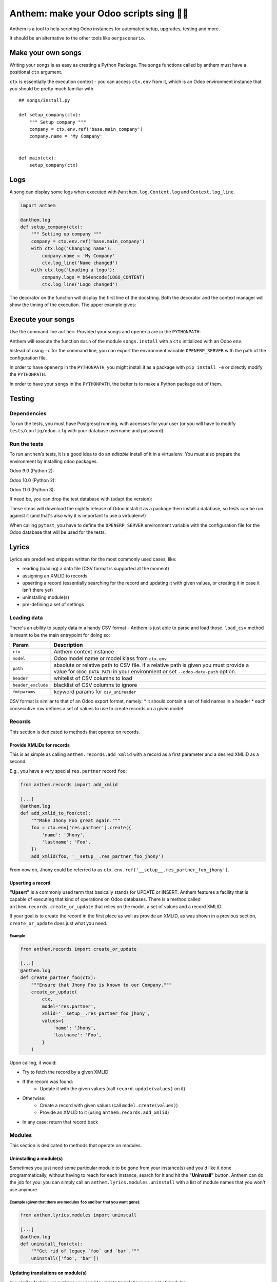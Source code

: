 ========================================
Anthem: make your Odoo scripts sing 🐜🎵
========================================

.. image:: https://travis-ci.org/camptocamp/anthem.svg?branch=master
    :target: https://travis-ci.org/camptocamp/anthem

Anthem is a tool to help scripting Odoo instances for automated setup,
upgrades, testing and more.

It should be an alternative to the other tools like ``oerpscenario``.


Make your own songs
===================

Writing your songs is as easy as creating a Python Package. The
songs functions called by anthem must have a positional ``ctx``
argument.

``ctx`` is essentially the execution context - you can access ``ctx.env`` from
it, which is an Odoo environment instance that you should be pretty much familiar with.

::

  ## songs/install.py

  def setup_company(ctx):
      """ Setup company """
      company = ctx.env.ref('base.main_company')
      company.name = 'My Company'


  def main(ctx):
      setup_company(ctx)


Logs
====

A song can display some logs when executed with ``@anthem.log``,
``Context.log`` and ``Context.log_line``.

.. code:: python

  import anthem

  @anthem.log
  def setup_company(ctx):
      """ Setting up company """
      company = ctx.env.ref('base.main_company')
      with ctx.log('Changing name'):
          company.name = 'My Company'
          ctx.log_line('Name changed')
      with ctx.log('Loading a logo'):
          company.logo = b64encode(LOGO_CONTENT)
          ctx.log_line('Logo changed')


The decorator on the function will display the first line of the docstring.
Both the decorator and the context manager will show the timing of the
execution. The upper example gives:

.. code

  Setting up company...
      Changing name...
          Name changed
      Changing name: 0.0150s
      Loading a logo...
          Logo changed
      Loading a logo: 0.100s
  Setting up company: 0.300s


Execute your songs
==================

Use the command line ``anthem``. Provided your songs and ``openerp`` are in the
``PYTHONPATH``:

.. code

  anthem songs.install::main -c path/to/openerp.cfg

Anthem will execute the function ``main`` of the module ``songs.install`` with
a ``ctx`` initialized with an Odoo ``env``.

Instead of using ``-c`` for the command line, you can export the environment
variable ``OPENERP_SERVER`` with the path of the configuration file.

.. code

  export OPENERP_SERVER=path/to/openerp.cfg
  anthem songs.install::main

In order to have ``openerp`` in the ``PYTHONPATH``, you might install it as a
package with ``pip install -e`` or directly modify the ``PYTHONPATH``.

In order to have your ``songs`` in the ``PYTHONPATH``, the better is to make a
Python package out of them.

Testing
=======

Dependencies
------------

To run the tests, you must have Postgresql running, with accesses for your user
(or you will have to modify ``tests/config/odoo.cfg`` with your database
username and password).

Run the tests
-------------

To run ``anthem``'s tests, it is a good idea to do an *editable* install of it
in a virtualenv. You must also prepare the environment by installing odoo packages.

Odoo 9.0 (Python 2):

.. code

  $ git clone https://github.com/camptocamp/anthem.git
  Cloning into 'anthem'...
  $ cd anthem
  $ virtualenv -p python2 env-9.0
  $ source env-9.0/bin/activate
  $ pip install -e .
  $ pip install pytest invoke
  $ invoke tests.prepare-version 9.0
  $ OPENERP_SERVER=/tmp/test-anthem-config-9.0.cfg py.test -s tests

Odoo 10.0 (Python 2):

.. code

  $ git clone https://github.com/camptocamp/anthem.git
  Cloning into 'anthem'...
  $ cd anthem
  $ virtualenv -p python2 env-10.0
  $ source env-10.0/bin/activate
  $ pip install -e .
  $ pip install pytest invoke
  $ invoke tests.prepare-version 10.0
  $ OPENERP_SERVER=/tmp/test-anthem-config-10.0.cfg py.test -s tests

Odoo 11.0 (Python 3):

.. code

  $ git clone https://github.com/camptocamp/anthem.git
  Cloning into 'anthem'...
  $ cd anthem
  $ virtualenv -p python3 anthem-env-11.0
  $ source anthem-env-11.0/bin/activate
  $ pip install -e .
  $ pip install pytest invoke
  $ invoke tests.prepare-version 11.0
  $ OPENERP_SERVER=/tmp/test-anthem-config-11.0.cfg py.test -s tests

If need be, you can drop the test database with (adapt the version):

.. code

  $ invoke tests.dropdb 9.0

These steps will download the nightly release of Odoo install it as a package
then install a database, so tests can be run against it (and that's also why it
is important to use a virtualenv!)

When calling ``pytest``, you have to define the ``OPENERP_SERVER`` environment
variable with the configuration file for the Odoo database that will be used
for the tests.

Lyrics
======

Lyrics are predefined snippets written for the most commonly used cases, like:

* reading (loading) a data file (CSV format is supported at the moment)
* assigning an XMLID to records
* upserting a record (essentially searching for the record and updating it with
  given values, or creating it in case it isn't there yet)
* uninstalling module(s)
* pre-defining a set of settings

Loading data
------------

There's an ability to supply data in a handy CSV format - Anthem is just able to
parse and load those. ``load_csv`` method is meant to be the main entrypoint for
doing so:

+--------------------+----------------------------------------------------------+
| Param              | Description                                              |
+====================+==========================================================+
| ``ctx``            | Anthem context instance                                  |
+--------------------+----------------------------------------------------------+
| ``model``          | Odoo model name or model klass from ``ctx.env``          |
+--------------------+----------------------------------------------------------+
| ``path``           | absolute or relative path to CSV file.                   |
|                    | If a relative path is given you must provide a value for |
|                    | ``ODOO_DATA_PATH`` in your environment                   |
|                    | or set ``--odoo-data-path`` option.                      |
+--------------------+----------------------------------------------------------+
| ``header``         | whitelist of CSV columns to load                         |
+--------------------+----------------------------------------------------------+
| ``header_exclude`` | blacklist of CSV columns to ignore                       |
+--------------------+----------------------------------------------------------+
| ``fmtparams``      | keyword params for ``csv_unireader``                     |
+--------------------+----------------------------------------------------------+

CSV format is similar to that of an Odoo export format, namely:
* it should contain a set of field names in a header
* each consecutive row defines a set of values to use to create records on a given model

Records
-------

This section is dedicated to methods that operate on records.

Provide XMLIDs for records
^^^^^^^^^^^^^^^^^^^^^^^^^^

This is as simple as calling ``anthem.records.add_xmlid`` with a record as a
first parameter and a desired XMLID as a second.

E.g., you have a very special ``res.partner`` record ``foo``:

.. code:: python

  from anthem.records import add_xmlid

  [...]
  @anthem.log
  def add_xmlid_to_foo(ctx):
      """Make Jhony Foo great again."""
      foo = ctx.env['res.partner'].create({
          'name': 'Jhony',
          'lastname': 'Foo',
      })
      add_xmlid(foo, '__setup__.res_partner_foo_jhony')

From now on, Jhony could be referred to as
``ctx.env.ref('__setup__.res_partner_foo_jhony')``.

Upserting a record
^^^^^^^^^^^^^^^^^^

**"Upsert"** is a commonly used term that basically stands for UPDATE or INSERT.
Anthem features a facility that is capable of executing that kind of operations
on Odoo databases. There is a method called ``anthem.records.create_or_update``
that relies on the model, a set of values and a record XMLID.

If your goal is to create the record in the first place as well as provide an
XMLID, as was shown in a previous section, ``create_or_update`` does just what
you need.

Example
+++++++

.. code:: python

  from anthem.records import create_or_update

  [...]
  @anthem.log
  def create_partner_foo(ctx):
      """Ensure that Jhony Foo is known to our Company."""
      create_or_update(
          ctx,
          model='res.partner',
          xmlid='__setup__.res_partner_foo_jhony',
          values={
              'name': 'Jhony',
              'lastname': 'Foo',
          }
      )


Upon calling, it would:

* Try to fetch the record by a given XMLID
* If the record was found:
   * Update it with the given values (call ``record.update(values)`` on it)
* Otherwise:
   * Create a record with given values (call ``model.create(values)``)
   * Provide an XMLID to it (using ``anthem.records.add_xmlid``)
* In any case: return that record back

Modules
-------

This section is dedicated to methods that operate on modules.

Uninstalling a module(s)
^^^^^^^^^^^^^^^^^^^^^^^^

Sometimes you just need some particular module to be gone from your instance(s)
and you'd like it done programmatically, without having to reach for each
instance, search for it and hit the **"Uninstall"** button. Anthem can do the
job for you: you can simply call an ``anthem.lyrics.modules.uninstall`` with a
list of module names that you won't use anymore.

Example (given that there are modules ``foo`` and ``bar`` that you want gone):
++++++++++++++++++++++++++++++++++++++++++++++++++++++++++++++++++++++++++++++

.. code:: python

  from anthem.lyrics.modules import uninstall

  [...]
  @anthem.log
  def uninstall_foo(ctx):
      """Get rid of legacy `foo` and `bar`."""
      uninstall(['foo', 'bar'])

Updating translations on module(s)
^^^^^^^^^^^^^^^^^^^^^^^^^^^^^^^^^^

In a similar fashion, sometimes you need to update translations on a set of
modules - ``anthem.lyrics.modules.update_translations`` is there for you :wink:

Example is similar to the previous case - just call the different method instead.

Updating module configuration
=============================

By using this feature, you're able to preconfigure your module setup via Anthem
song: you'll just need a straight idea what needs to be done, an instance of a
configuration settings model for your module (model name will do as well) and a
mapping (in a form of Python dictionary) of technical configuration names with
desired values.

Here's a brief example of ``sale`` module configuration:

.. code:: python

  from anthem.lyrics import settings

  [...]
  @anthem.log
  def define_sale_settings(ctx):
      """Configure `sale` module."""
      model = ctx.env['sale.config.settings']
      # it's okay to use 'sale.config.settings' as a string though
      model = 'sale.config.settings'
      settings(ctx, model, {
          'default_invoice_policy': 'delivery',
          ...: ...,
          'et': 'cetera',
      })

Be advised: settings onchange are not triggered by this function.
